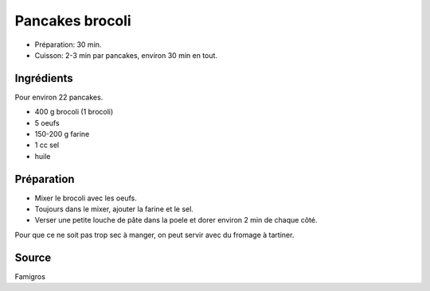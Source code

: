 .. index:: Pancakes brocoli
.. index:: Cuisine de base; Pancakes brocoli
.. index:: Saisons: Hiver; Pancakes brocoli

.. index:: Brocoli; Pancakes brocoli
.. index:: Oeuf; Pancakes brocoli

.. _cuisine_pancakes_brocoli:

Pancakes brocoli
################

* Préparation: 30 min.
* Cuisson: 2-3 min par pancakes, environ 30 min en tout.


Ingrédients
===========

Pour environ 22 pancakes.

* 400 g brocoli (1 brocoli)
* 5 oeufs
* 150-200 g farine
* 1 cc sel
* huile


Préparation
===========

* Mixer le brocoli avec les oeufs.
* Toujours dans le mixer, ajouter la farine et le sel.
* Verser une petite louche de pâte dans la poele et dorer environ 2 min de chaque côté.


Pour que ce ne soit pas trop sec à manger, on peut servir avec du fromage à
tartiner.


Source
======

Famigros

